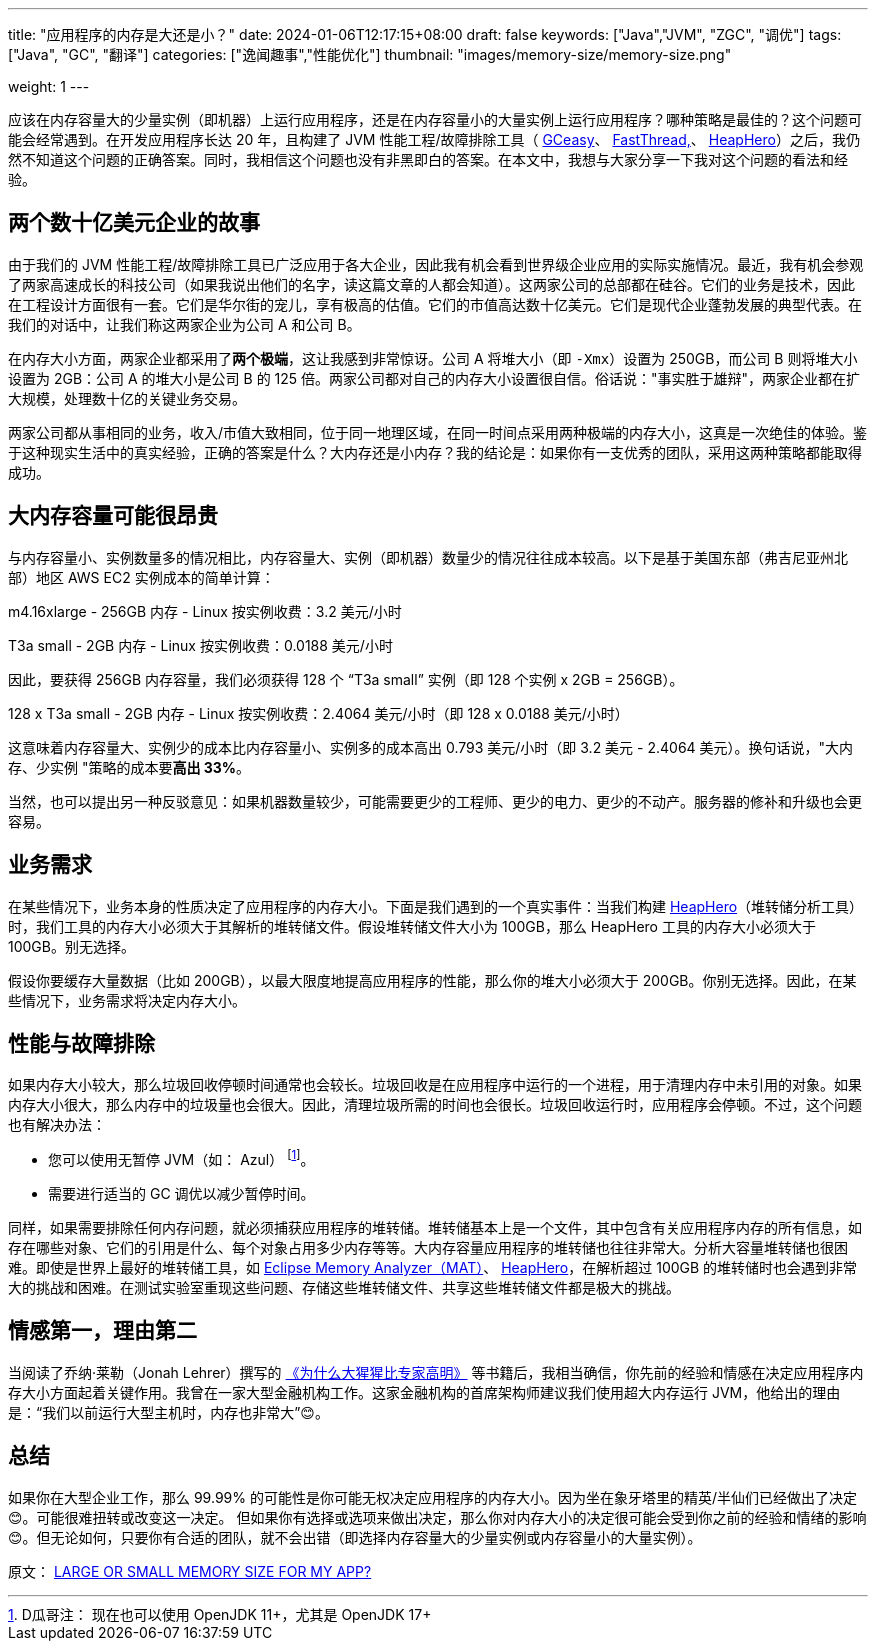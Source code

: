 ---
title: "应用程序的内存是大还是小？"
date: 2024-01-06T12:17:15+08:00
draft: false
keywords: ["Java","JVM", "ZGC", "调优"]
tags: ["Java", "GC", "翻译"]
categories: ["逸闻趣事","性能优化"]
thumbnail: "images/memory-size/memory-size.png"

weight: 1
---

应该在内存容量大的少量实例（即机器）上运行应用程序，还是在内存容量小的大量实例上运行应用程序？哪种策略是最佳的？这个问题可能会经常遇到。在开发应用程序长达 20 年，且构建了 JVM 性能工程/故障排除工具（ https://gceasy.io/[GCeasy^]、 https://fastthread.io/[FastThread,^]、 https://heaphero.io/[HeapHero^]）之后，我仍然不知道这个问题的正确答案。同时，我相信这个问题也没有非黑即白的答案。在本文中，我想与大家分享一下我对这个问题的看法和经验。


== 两个数十亿美元企业的故事

由于我们的 JVM 性能工程/故障排除工具已广泛应用于各大企业，因此我有机会看到世界级企业应用的实际实施情况。最近，我有机会参观了两家高速成长的科技公司（如果我说出他们的名字，读这篇文章的人都会知道）。这两家公司的总部都在硅谷。它们的业务是技术，因此在工程设计方面很有一套。它们是华尔街的宠儿，享有极高的估值。它们的市值高达数十亿美元。它们是现代企业蓬勃发展的典型代表。在我们的对话中，让我们称这两家企业为公司 A 和公司 B。

在内存大小方面，两家企业都采用了**两个极端**，这让我感到非常惊讶。公司 A 将堆大小（即 `-Xmx`）设置为 250GB，而公司 B 则将堆大小设置为 2GB：公司 A 的堆大小是公司 B 的 125 倍。两家公司都对自己的内存大小设置很自信。俗话说："事实胜于雄辩"，两家企业都在扩大规模，处理数十亿的关键业务交易。

两家公司都从事相同的业务，收入/市值大致相同，位于同一地理区域，在同一时间点采用两种极端的内存大小，这真是一次绝佳的体验。鉴于这种现实生活中的真实经验，正确的答案是什么？大内存还是小内存？我的结论是：如果你有一支优秀的团队，采用这两种策略都能取得成功。


== 大内存容量可能很昂贵

与内存容量小、实例数量多的情况相比，内存容量大、实例（即机器）数量少的情况往往成本较高。以下是基于美国东部（弗吉尼亚州北部）地区 AWS EC2 实例成本的简单计算：

m4.16xlarge - 256GB 内存 - Linux 按实例收费：3.2 美元/小时

T3a small - 2GB 内存 - Linux 按实例收费：0.0188 美元/小时

因此，要获得 256GB 内存容量，我们必须获得 128 个 “T3a small” 实例（即 128 个实例 x 2GB = 256GB）。

128 x T3a small - 2GB 内存 - Linux 按实例收费：2.4064 美元/小时（即 128 x 0.0188 美元/小时）

这意味着内存容量大、实例少的成本比内存容量小、实例多的成本高出 0.793 美元/小时（即 3.2 美元 - 2.4064 美元）。换句话说，"大内存、少实例 "策略的成本要**高出 33%**。

当然，也可以提出另一种反驳意见：如果机器数量较少，可能需要更少的工程师、更少的电力、更少的不动产。服务器的修补和升级也会更容易。


== 业务需求

在某些情况下，业务本身的性质决定了应用程序的内存大小。下面是我们遇到的一个真实事件：当我们构建 https://heaphero.io/[HeapHero^]（堆转储分析工具）时，我们工具的内存大小必须大于其解析的堆转储文件。假设堆转储文件大小为 100GB，那么 HeapHero 工具的内存大小必须大于 100GB。别无选择。

假设你要缓存大量数据（比如 200GB），以最大限度地提高应用程序的性能，那么你的堆大小必须大于 200GB。你别无选择。因此，在某些情况下，业务需求将决定内存大小。

== 性能与故障排除

如果内存大小较大，那么垃圾回收停顿时间通常也会较长。垃圾回收是在应用程序中运行的一个进程，用于清理内存中未引用的对象。如果内存大小很大，那么内存中的垃圾量也会很大。因此，清理垃圾所需的时间也会很长。垃圾回收运行时，应用程序会停顿。不过，这个问题也有解决办法：

* 您可以使用无暂停 JVM（如： Azul） footnote:[D瓜哥注： 现在也可以使用 OpenJDK 11+，尤其是 OpenJDK 17+]。
* 需要进行适当的 GC 调优以减少暂停时间。

同样，如果需要排除任何内存问题，就必须捕获应用程序的堆转储。堆转储基本上是一个文件，其中包含有关应用程序内存的所有信息，如存在哪些对象、它们的引用是什么、每个对象占用多少内存等等。大内存容量应用程序的堆转储也往往非常大。分析大容量堆转储也很困难。即使是世界上最好的堆转储工具，如 https://eclipse.dev/mat/[Eclipse Memory Analyzer（MAT）^]、 https://heaphero.io/[HeapHero^]，在解析超过 100GB 的堆转储时也会遇到非常大的挑战和困难。在测试实验室重现这些问题、存储这些堆转储文件、共享这些堆转储文件都是极大的挑战。


== 情感第一，理由第二

当阅读了乔纳·莱勒（Jonah Lehrer）撰写的 https://book.douban.com/subject/4263247/[《为什么大猩猩比专家高明》^] 等书籍后，我相当确信，你先前的经验和情感在决定应用程序内存大小方面起着关键作用。我曾在一家大型金融机构工作。这家金融机构的首席架构师建议我们使用超大内存运行 JVM，他给出的理由是：“我们以前运行大型主机时，内存也非常大”😊。


== 总结

如果你在大型企业工作，那么 99.99% 的可能性是你可能无权决定应用程序的内存大小。因为坐在象牙塔里的精英/半仙们已经做出了决定😊。可能很难扭转或改变这一决定。
但如果你有选择或选项来做出决定，那么你对内存大小的决定很可能会受到你之前的经验和情绪的影响 😊。但无论如何，只要你有合适的团队，就不会出错（即选择内存容量大的少量实例或内存容量小的大量实例）。


原文： https://blog.gceasy.io/2019/06/21/large-or-small-memory-size-for-my-app/[LARGE OR SMALL MEMORY SIZE FOR MY APP?^]

